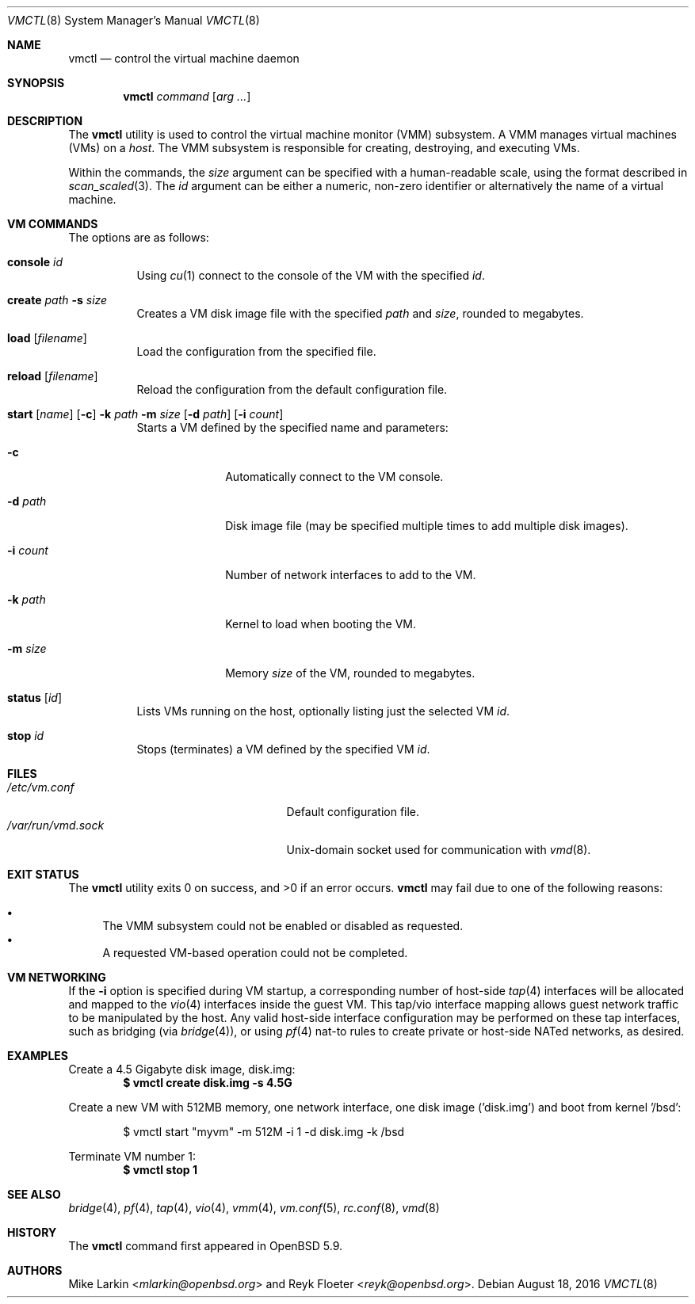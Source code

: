 .\"	$OpenBSD: vmctl.8,v 1.11 2016/08/18 00:06:32 mlarkin Exp $
.\"
.\" Copyright (c) 2015 Mike Larkin <mlarkin@openbsd.org>
.\"
.\" Permission to use, copy, modify, and distribute this software for any
.\" purpose with or without fee is hereby granted, provided that the above
.\" copyright notice and this permission notice appear in all copies.
.\"
.\" THE SOFTWARE IS PROVIDED "AS IS" AND THE AUTHOR DISCLAIMS ALL WARRANTIES
.\" WITH REGARD TO THIS SOFTWARE INCLUDING ALL IMPLIED WARRANTIES OF
.\" MERCHANTABILITY AND FITNESS. IN NO EVENT SHALL THE AUTHOR BE LIABLE FOR
.\" ANY SPECIAL, DIRECT, INDIRECT, OR CONSEQUENTIAL DAMAGES OR ANY DAMAGES
.\" WHATSOEVER RESULTING FROM LOSS OF USE, DATA OR PROFITS, WHETHER IN AN
.\" ACTION OF CONTRACT, NEGLIGENCE OR OTHER TORTIOUS ACTION, ARISING OUT OF
.\" OR IN CONNECTION WITH THE USE OR PERFORMANCE OF THIS SOFTWARE.
.\"
.Dd $Mdocdate: August 18 2016 $
.Dt VMCTL 8
.Os
.Sh NAME
.Nm vmctl
.Nd control the virtual machine daemon
.Sh SYNOPSIS
.Nm
.Ar command
.Op Ar arg ...
.Sh DESCRIPTION
The
.Nm
utility is used to control the virtual machine monitor (VMM) subsystem.
A VMM manages virtual machines (VMs) on a
.Ar host .
The VMM subsystem is responsible for creating, destroying, and executing
VMs.
.Pp
Within the commands,
the
.Ar size
argument can be specified with a human-readable scale,
using the format described in
.Xr scan_scaled 3 .
The
.Ar id
argument can be either a numeric, non-zero identifier or alternatively
the name of a virtual machine.
.Sh VM COMMANDS
The options are as follows:
.Bl -tag -width Ds
.It Cm console Ar id
Using
.Xr cu 1
connect to the console of the VM with the specified
.Ar id .
.It Cm create Ar path Fl s Ar size
Creates a VM disk image file with the specified
.Ar path
and
.Ar size ,
rounded to megabytes.
.It Cm load Op Ar filename
Load the configuration from the specified file.
.It Cm reload Op Ar filename
Reload the configuration from the default configuration file.
.It Xo Cm start Op Ar name
.Op Fl c
.Fl k Ar path
.Fl m Ar size
.Op Fl d Ar path
.Op Fl i Ar count
.Xc
Starts a VM defined by the specified name and parameters:
.Bl -tag -width "-i count"
.It Fl c
Automatically connect to the VM console.
.It Fl d Ar path
Disk image file (may be specified multiple times to add multiple disk images).
.It Fl i Ar count
Number of network interfaces to add to the VM.
.It Fl k Ar path
Kernel to load when booting the VM.
.It Fl m Ar size
Memory
.Ar size
of the VM, rounded to megabytes.
.El
.It Cm status Op Ar id
Lists VMs running on the host, optionally listing just the selected VM
.Ar id .
.It Cm stop Ar id
Stops (terminates) a VM defined by the specified VM
.Ar id .
.El
.Sh FILES
.Bl -tag -width "/etc/var/run/vmd.sockXX" -compact
.It Pa /etc/vm.conf
Default configuration file.
.It Pa /var/run/vmd.sock
.Ux Ns -domain
socket used for communication with
.Xr vmd 8 .
.El
.Sh EXIT STATUS
.Ex -std vmctl
.Nm
may fail due to one of the following reasons:
.Pp
.Bl -bullet -compact
.It
The VMM subsystem could not be enabled or disabled as requested.
.It
A requested VM-based operation could not be completed.
.El
.Sh VM NETWORKING
If the
.Fl i
option is specified during VM startup, a corresponding number
of host-side
.Xr tap 4
interfaces will be allocated and mapped to the
.Xr vio 4
interfaces inside the guest VM.
This tap/vio interface mapping
allows guest network traffic to be manipulated by the host.
Any valid host-side interface configuration may be performed on these
tap interfaces, such as bridging (via
.Xr bridge 4 ) ,
or using
.Xr pf 4
nat-to rules to create private or host-side NATed networks, as desired.
.Sh EXAMPLES
Create a 4.5 Gigabyte disk image, disk.img:
.Dl $ vmctl create disk.img -s 4.5G
.Pp
Create a new VM with 512MB memory, one network interface, one disk image
('disk.img') and boot from kernel '/bsd':
.Bd -literal -offset indent
$ vmctl start "myvm" -m 512M -i 1 -d disk.img -k /bsd
.Ed
.Pp
Terminate VM number 1:
.Dl $ vmctl stop 1
.Sh SEE ALSO
.Xr bridge 4 ,
.Xr pf 4 ,
.Xr tap 4 ,
.Xr vio 4 ,
.Xr vmm 4 ,
.Xr vm.conf 5 ,
.Xr rc.conf 8 ,
.Xr vmd 8
.Sh HISTORY
The
.Nm
command first appeared in
.Ox 5.9 .
.Sh AUTHORS
.An -nosplit
.An Mike Larkin Aq Mt mlarkin@openbsd.org
and
.An Reyk Floeter Aq Mt reyk@openbsd.org .
